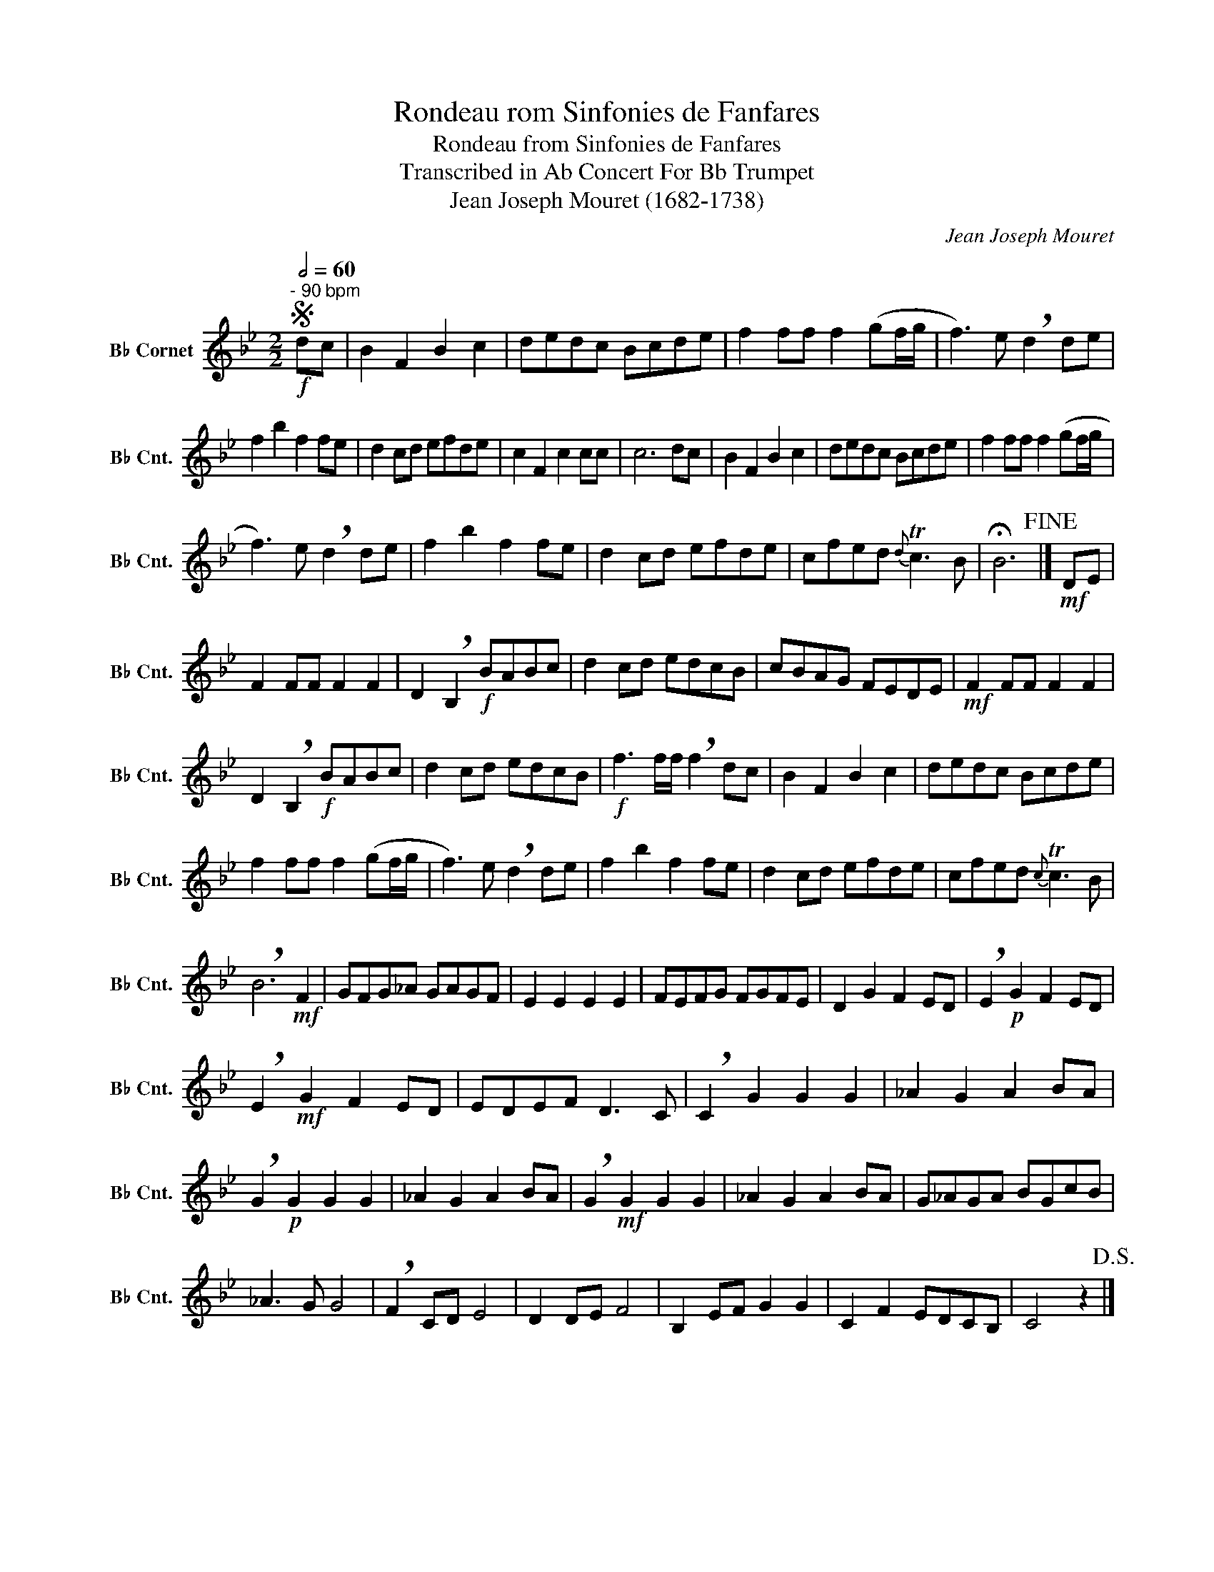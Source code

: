 X:1
T:Rondeau rom Sinfonies de Fanfares
T:Rondeau from Sinfonies de Fanfares
T:Transcribed in Ab Concert For Bb Trumpet
T: Jean Joseph Mouret (1682-1738)      
C:Jean Joseph Mouret
L:1/8
Q:1/2=60
M:2/2
K:none
V:1 treble transpose=-2 nm="B♭ Cornet" snm="B♭ Cnt."
V:1
[K:Bb]S"^- 90 bpm"!f! dc | B2 F2 B2 c2 | dedc Bcde | f2 ff f2 (gf/g/ | f3) e !breath!d2 de | %5
 f2 b2 f2 fe | d2 cd efde | c2 F2 c2 cc | c6 dc | B2 F2 B2 c2 | dedc Bcde | f2 ff f2 (gf/g/ | %12
 f3) e !breath!d2 de | f2 b2 f2 fe | d2 cd efde | cfed{d} Tc3 B | !fermata!B6!fine! |]!mf! DE | %18
 F2 FF F2 F2 | D2 !breath!B,2!f! BABc | d2 cd edcB | cBAG FEDE |!mf! F2 FF F2 F2 | %23
 D2 !breath!B,2!f! BABc | d2 cd edcB |!f! f3 f/f/ !breath!f2 dc | B2 F2 B2 c2 | dedc Bcde | %28
 f2 ff f2 (gf/g/ | f3) e !breath!d2 de | f2 b2 f2 fe | d2 cd efde | cfed{c} Tc3 B | %33
 !breath!B6!mf! F2 | GFG_A GAGF | E2 E2 E2 E2 | FEFG FGFE | D2 G2 F2 ED | !breath!E2!p! G2 F2 ED | %39
 !breath!E2!mf! G2 F2 ED | EDEF D3 C | !breath!C2 G2 G2 G2 | _A2 G2 A2 BA | %43
 !breath!G2!p! G2 G2 G2 | _A2 G2 A2 BA | !breath!G2!mf! G2 G2 G2 | _A2 G2 A2 BA | G_AGA BGcB | %48
 _A3 G G4 | !breath!F2 CD E4 | D2 DE F4 | B,2 EF G2 G2 | C2 F2 EDCB, | C4 z2!D.S.! |] %54

